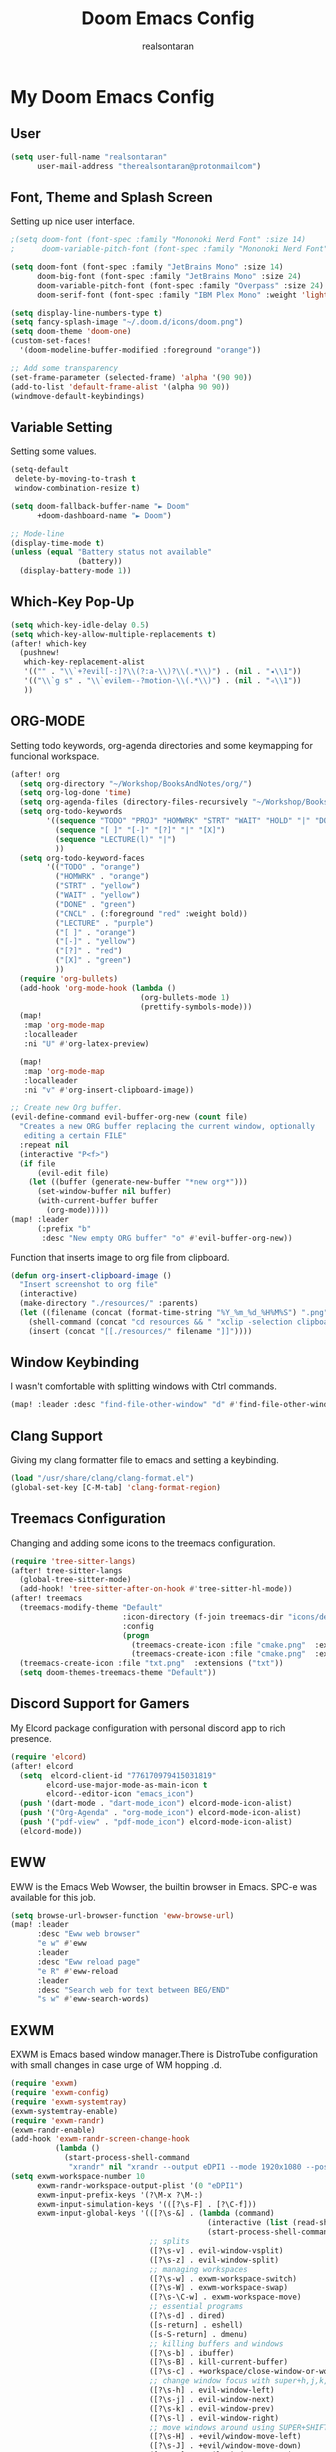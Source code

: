 #+TITLE: Doom Emacs Config
#+AUTHOR: realsontaran
#+STARTUP: showeverything
#+PROPERTY: header-args :tangle config.el

* My Doom Emacs Config
** User
#+BEGIN_SRC emacs-lisp
(setq user-full-name "realsontaran"
      user-mail-address "therealsontaran@protonmailcom")
#+END_SRC

** Font, Theme and Splash Screen
Setting up nice user interface.

#+BEGIN_SRC emacs-lisp
;(setq doom-font (font-spec :family "Mononoki Nerd Font" :size 14)
;      doom-variable-pitch-font (font-spec :family "Mononoki Nerd Font" :size 14))

(setq doom-font (font-spec :family "JetBrains Mono" :size 14)
      doom-big-font (font-spec :family "JetBrains Mono" :size 24)
      doom-variable-pitch-font (font-spec :family "Overpass" :size 24)
      doom-serif-font (font-spec :family "IBM Plex Mono" :weight 'light))

(setq display-line-numbers-type t)
(setq fancy-splash-image "~/.doom.d/icons/doom.png")
(setq doom-theme 'doom-one)
(custom-set-faces!
  '(doom-modeline-buffer-modified :foreground "orange"))

;; Add some transparency
(set-frame-parameter (selected-frame) 'alpha '(90 90))
(add-to-list 'default-frame-alist '(alpha 90 90))
(windmove-default-keybindings)
#+END_SRC

** Variable Setting
Setting some values.
#+BEGIN_SRC emacs-lisp
(setq-default
 delete-by-moving-to-trash t
 window-combination-resize t)

(setq doom-fallback-buffer-name "► Doom"
      +doom-dashboard-name "► Doom")

;; Mode-line
(display-time-mode t)
(unless (equal "Battery status not available"
               (battery))
  (display-battery-mode 1))
#+END_SRC
** Which-Key Pop-Up
#+BEGIN_SRC emacs-lisp
(setq which-key-idle-delay 0.5)
(setq which-key-allow-multiple-replacements t)
(after! which-key
  (pushnew!
   which-key-replacement-alist
   '(("" . "\\`+?evil[-:]?\\(?:a-\\)?\\(.*\\)") . (nil . "◂\\1"))
   '(("\\`g s" . "\\`evilem--?motion-\\(.*\\)") . (nil . "◃\\1"))
   ))
#+END_SRC
** ORG-MODE
Setting todo keywords, org-agenda directories and some keymapping for funcional workspace.
#+BEGIN_SRC emacs-lisp
(after! org
  (setq org-directory "~/Workshop/BooksAndNotes/org/")
  (setq org-log-done 'time)
  (setq org-agenda-files (directory-files-recursively "~/Workshop/BooksAndNotes/org/" "\\.org$"))
  (setq org-todo-keywords
        '((sequence "TODO" "PROJ" "HOMWRK" "STRT" "WAIT" "HOLD" "|" "DONE" "CNCL")
          (sequence "[ ]" "[-]" "[?]" "|" "[X]")
          (sequence "LECTURE(l)" "|")
          ))
  (setq org-todo-keyword-faces
        '(("TODO" . "orange")
          ("HOMWRK" . "orange")
          ("STRT" . "yellow")
          ("WAIT" . "yellow")
          ("DONE" . "green")
          ("CNCL" . (:foreground "red" :weight bold))
          ("LECTURE" . "purple")
          ("[ ]" . "orange")
          ("[-]" . "yellow")
          ("[?]" . "red")
          ("[X]" . "green")
          ))
  (require 'org-bullets)
  (add-hook 'org-mode-hook (lambda ()
                             (org-bullets-mode 1)
                             (prettify-symbols-mode)))
  (map!
   :map 'org-mode-map
   :localleader
   :ni "U" #'org-latex-preview)

  (map!
   :map 'org-mode-map
   :localleader
   :ni "v" #'org-insert-clipboard-image))

;; Create new Org buffer.
(evil-define-command evil-buffer-org-new (count file)
  "Creates a new ORG buffer replacing the current window, optionally
   editing a certain FILE"
  :repeat nil
  (interactive "P<f>")
  (if file
      (evil-edit file)
    (let ((buffer (generate-new-buffer "*new org*")))
      (set-window-buffer nil buffer)
      (with-current-buffer buffer
        (org-mode)))))
(map! :leader
      (:prefix "b"
       :desc "New empty ORG buffer" "o" #'evil-buffer-org-new))
#+END_SRC

Function that inserts image to org file from clipboard.

#+BEGIN_SRC emacs-lisp
(defun org-insert-clipboard-image ()
  "Insert screenshot to org file"
  (interactive)
  (make-directory "./resources/" :parents)
  (let ((filename (concat (format-time-string "%Y_%m_%d_%H%M%S") ".png")))
    (shell-command (concat "cd resources && " "xclip -selection clipboard -t image/png -o > " filename))
    (insert (concat "[[./resources/" filename "]]"))))
#+END_SRC
** Window Keybinding
I wasn't comfortable with splitting windows with Ctrl commands.
#+BEGIN_SRC emacs-lisp
(map! :leader :desc "find-file-other-window" "d" #'find-file-other-window)
#+END_SRC

** Clang Support
Giving my clang formatter file to emacs and setting a keybinding.
#+BEGIN_SRC emacs-lisp
(load "/usr/share/clang/clang-format.el")
(global-set-key [C-M-tab] 'clang-format-region)
#+END_SRC

** Treemacs Configuration
Changing and adding some icons to the treemacs configuration.
#+BEGIN_SRC emacs-lisp
(require 'tree-sitter-langs)
(after! tree-sitter-langs
  (global-tree-sitter-mode)
  (add-hook! 'tree-sitter-after-on-hook #'tree-sitter-hl-mode))
(after! treemacs
  (treemacs-modify-theme "Default"
                         :icon-directory (f-join treemacs-dir "icons/default/vsc")
                         :config
                         (progn
                           (treemacs-create-icon :file "cmake.png"  :extensions ("cmakecache.txt"))
                           (treemacs-create-icon :file "cmake.png"  :extensions ("cmakelists.txt"))))
  (treemacs-create-icon :file "txt.png"  :extensions ("txt"))
  (setq doom-themes-treemacs-theme "Default"))
#+END_SRC

** Discord Support for Gamers
My Elcord package configuration with personal discord app to rich presence.
#+BEGIN_SRC emacs-lisp
(require 'elcord)
(after! elcord
  (setq  elcord-client-id "776170979415031819"
        elcord-use-major-mode-as-main-icon t
        elcord--editor-icon "emacs_icon")
  (push '(dart-mode . "dart-mode_icon") elcord-mode-icon-alist)
  (push '("Org-Agenda" . "org-mode_icon") elcord-mode-icon-alist)
  (push '("pdf-view" . "pdf-mode_icon") elcord-mode-icon-alist)
  (elcord-mode))
#+END_SRC

** EWW
EWW is the Emacs Web Wowser, the builtin browser in Emacs. SPC-e was available for this job.
#+BEGIN_SRC emacs-lisp
(setq browse-url-browser-function 'eww-browse-url)
(map! :leader
      :desc "Eww web browser"
      "e w" #'eww
      :leader
      :desc "Eww reload page"
      "e R" #'eww-reload
      :leader
      :desc "Search web for text between BEG/END"
      "s w" #'eww-search-words)
#+END_SRC

** EXWM
EXWM is Emacs based window manager.There is DistroTube configuration with small changes in case urge of WM hopping .d.
#+BEGIN_SRC emacs-lisp
(require 'exwm)
(require 'exwm-config)
(require 'exwm-systemtray)
(exwm-systemtray-enable)
(require 'exwm-randr)
(exwm-randr-enable)
(add-hook 'exwm-randr-screen-change-hook
          (lambda ()
            (start-process-shell-command
             "xrandr" nil "xrandr --output eDPI1 --mode 1920x1080 --pos 0x0 --rotate normal")))
(setq exwm-workspace-number 10
      exwm-randr-workspace-output-plist '(0 "eDPI1")
      exwm-input-prefix-keys '(?\M-x ?\M-:)
      exwm-input-simulation-keys '(([?\s-F] . [?\C-f]))
      exwm-input-global-keys '(([?\s-&] . (lambda (command)
                                            (interactive (list (read-shell-command "$ ")))
                                            (start-process-shell-command command nil command)))
                               ;; splits
                               ([?\s-v] . evil-window-vsplit)
                               ([?\s-z] . evil-window-split)
                               ;; managing workspaces
                               ([?\s-w] . exwm-workspace-switch)
                               ([?\s-W] . exwm-workspace-swap)
                               ([?\s-\C-w] . exwm-workspace-move)
                               ;; essential programs
                               ([?\s-d] . dired)
                               ([s-return] . eshell)
                               ([s-S-return] . dmenu)
                               ;; killing buffers and windows
                               ([?\s-b] . ibuffer)
                               ([?\s-B] . kill-current-buffer)
                               ([?\s-c] . +workspace/close-window-or-workspace)
                               ;; change window focus with super+h,j,k,l
                               ([?\s-h] . evil-window-left)
                               ([?\s-j] . evil-window-next)
                               ([?\s-k] . evil-window-prev)
                               ([?\s-l] . evil-window-right)
                               ;; move windows around using SUPER+SHIFT+h,j,k,l
                               ([?\s-H] . +evil/window-move-left)
                               ([?\s-J] . +evil/window-move-down)
                               ([?\s-K] . +evil/window-move-up)
                               ([?\s-L] . +evil/window-move-right)
                               ;; move window to far left or far right with SUPER+CTRL+h,l
                               ([?\s-\C-h] . side-left-window)
                               ([?\s-\C-j] . side-bottom-window)
                               ([?\s-\C-l] . side-right-window)
                               ([?\s-\C-d] . side-window-delete-all)
                               ([?\s-\C-r] . resize-window)
                               ;; switch workspace with SUPER+{0-9}
                               ([?\s-0] . (lambda () (interactive) (exwm-workspace-switch-create 0)))
                               ([?\s-1] . (lambda () (interactive) (exwm-workspace-switch-create 1)))
                               ([?\s-2] . (lambda () (interactive) (exwm-workspace-switch-create 2)))
                               ([?\s-3] . (lambda () (interactive) (exwm-workspace-switch-create 3)))
                               ([?\s-4] . (lambda () (interactive) (exwm-workspace-switch-create 4)))
                               ([?\s-5] . (lambda () (interactive) (exwm-workspace-switch-create 5)))
                               ([?\s-6] . (lambda () (interactive) (exwm-workspace-switch-create 6)))
                               ([?\s-7] . (lambda () (interactive) (exwm-workspace-switch-create 7)))
                               ([?\s-8] . (lambda () (interactive) (exwm-workspace-switch-create 8)))
                               ([?\s-9] . (lambda () (interactive) (exwm-workspace-switch-create 9)))
                               ;; move window workspace with SUPER+SHIFT+{0-9}
                               ([?\s-\)] . (lambda () (interactive) (exwm-workspace-move-window 0)))
                               ([?\s-!] . (lambda () (interactive) (exwm-workspace-move-window 1)))
                               ([?\s-@] . (lambda () (interactive) (exwm-workspace-move-window 2)))
                               ([?\s-#] . (lambda () (interactive) (exwm-workspace-move-window 3)))
                               ([?\s-$] . (lambda () (interactive) (exwm-workspace-move-window 4)))
                               ([?\s-%] . (lambda () (interactive) (exwm-workspace-move-window 5)))
                               ([?\s-^] . (lambda () (interactive) (exwm-workspace-move-window 6)))
                               ([?\s-&] . (lambda () (interactive) (exwm-workspace-move-window 7)))
                               ([?\s-*] . (lambda () (interactive) (exwm-workspace-move-window 8)))
                               ([?\s-\(] . (lambda () (interactive) (exwm-workspace-move-window 9)))
                               ;; setting some toggle commands
                               ([?\s-f] . exwm-floating-toggle-floating)
                               ([?\s-m] . exwm-layout-toggle-mode-line)
                               ([f11] . exwm-layout-toggle-fullscreen)))
#+END_SRC
